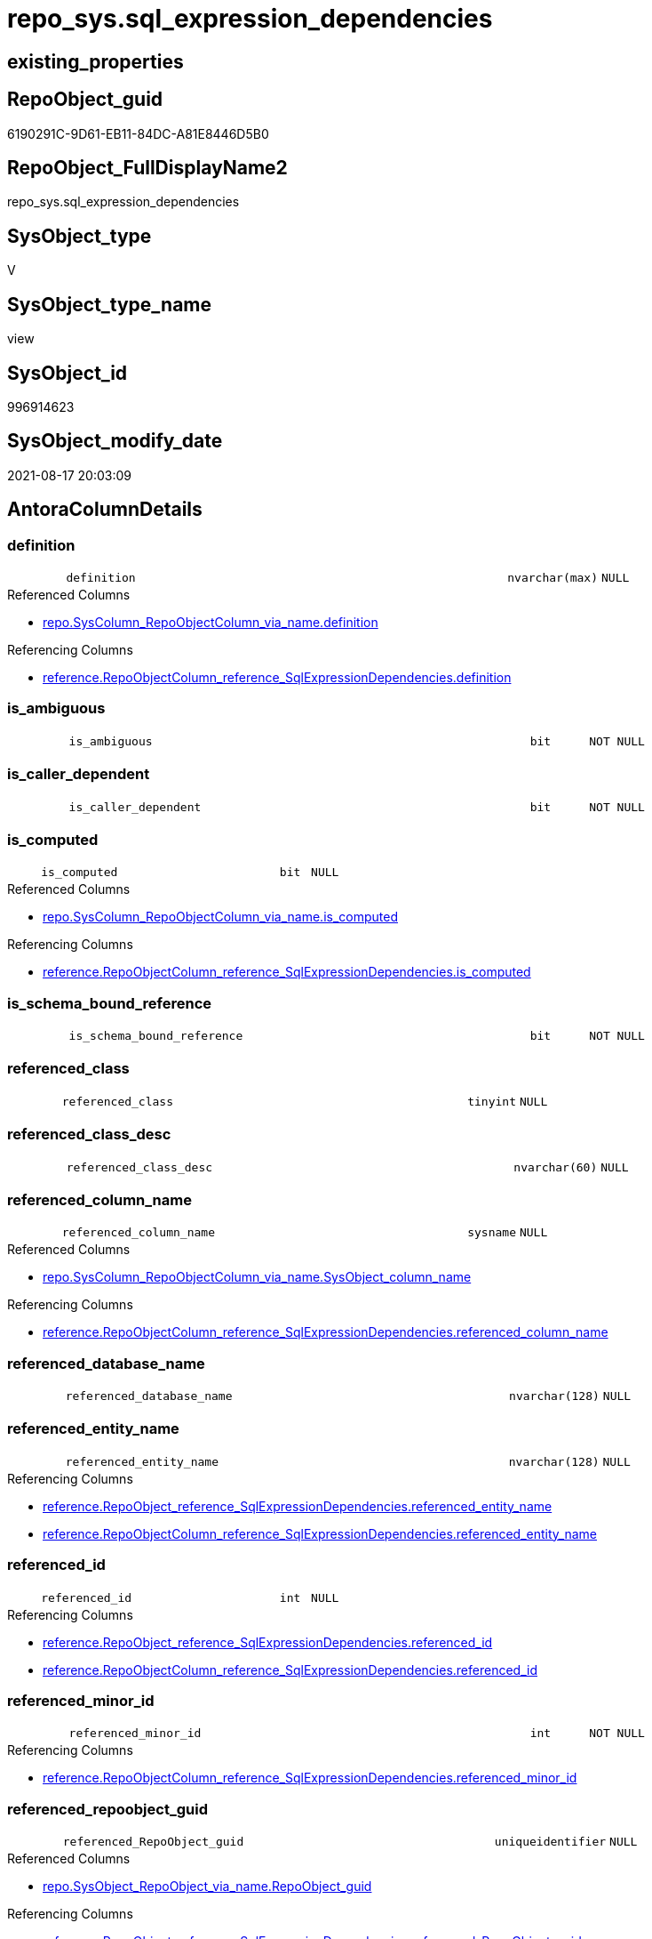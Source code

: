 // tag::HeaderFullDisplayName[]
= repo_sys.sql_expression_dependencies
// end::HeaderFullDisplayName[]

== existing_properties

// tag::existing_properties[]
:ExistsProperty--antorareferencedlist:
:ExistsProperty--antorareferencinglist:
:ExistsProperty--has_execution_plan_issue:
:ExistsProperty--is_repo_managed:
:ExistsProperty--is_ssas:
:ExistsProperty--referencedobjectlist:
:ExistsProperty--sql_modules_definition:
:ExistsProperty--FK:
:ExistsProperty--AntoraIndexList:
:ExistsProperty--Columns:
// end::existing_properties[]

== RepoObject_guid

// tag::RepoObject_guid[]
6190291C-9D61-EB11-84DC-A81E8446D5B0
// end::RepoObject_guid[]

== RepoObject_FullDisplayName2

// tag::RepoObject_FullDisplayName2[]
repo_sys.sql_expression_dependencies
// end::RepoObject_FullDisplayName2[]

== SysObject_type

// tag::SysObject_type[]
V 
// end::SysObject_type[]

== SysObject_type_name

// tag::SysObject_type_name[]
view
// end::SysObject_type_name[]

== SysObject_id

// tag::SysObject_id[]
996914623
// end::SysObject_id[]

== SysObject_modify_date

// tag::SysObject_modify_date[]
2021-08-17 20:03:09
// end::SysObject_modify_date[]

== AntoraColumnDetails

// tag::AntoraColumnDetails[]
[#column-definition]
=== definition

[cols="d,8m,m,m,m,d"]
|===
|
|definition
|nvarchar(max)
|NULL
|
|
|===

.Referenced Columns
--
* xref:repo.syscolumn_repoobjectcolumn_via_name.adoc#column-definition[+repo.SysColumn_RepoObjectColumn_via_name.definition+]
--

.Referencing Columns
--
* xref:reference.repoobjectcolumn_reference_sqlexpressiondependencies.adoc#column-definition[+reference.RepoObjectColumn_reference_SqlExpressionDependencies.definition+]
--


[#column-is_ambiguous]
=== is_ambiguous

[cols="d,8m,m,m,m,d"]
|===
|
|is_ambiguous
|bit
|NOT NULL
|
|
|===


[#column-is_caller_dependent]
=== is_caller_dependent

[cols="d,8m,m,m,m,d"]
|===
|
|is_caller_dependent
|bit
|NOT NULL
|
|
|===


[#column-is_computed]
=== is_computed

[cols="d,8m,m,m,m,d"]
|===
|
|is_computed
|bit
|NULL
|
|
|===

.Referenced Columns
--
* xref:repo.syscolumn_repoobjectcolumn_via_name.adoc#column-is_computed[+repo.SysColumn_RepoObjectColumn_via_name.is_computed+]
--

.Referencing Columns
--
* xref:reference.repoobjectcolumn_reference_sqlexpressiondependencies.adoc#column-is_computed[+reference.RepoObjectColumn_reference_SqlExpressionDependencies.is_computed+]
--


[#column-is_schema_bound_reference]
=== is_schema_bound_reference

[cols="d,8m,m,m,m,d"]
|===
|
|is_schema_bound_reference
|bit
|NOT NULL
|
|
|===


[#column-referenced_class]
=== referenced_class

[cols="d,8m,m,m,m,d"]
|===
|
|referenced_class
|tinyint
|NULL
|
|
|===


[#column-referenced_class_desc]
=== referenced_class_desc

[cols="d,8m,m,m,m,d"]
|===
|
|referenced_class_desc
|nvarchar(60)
|NULL
|
|
|===


[#column-referenced_column_name]
=== referenced_column_name

[cols="d,8m,m,m,m,d"]
|===
|
|referenced_column_name
|sysname
|NULL
|
|
|===

.Referenced Columns
--
* xref:repo.syscolumn_repoobjectcolumn_via_name.adoc#column-sysobject_column_name[+repo.SysColumn_RepoObjectColumn_via_name.SysObject_column_name+]
--

.Referencing Columns
--
* xref:reference.repoobjectcolumn_reference_sqlexpressiondependencies.adoc#column-referenced_column_name[+reference.RepoObjectColumn_reference_SqlExpressionDependencies.referenced_column_name+]
--


[#column-referenced_database_name]
=== referenced_database_name

[cols="d,8m,m,m,m,d"]
|===
|
|referenced_database_name
|nvarchar(128)
|NULL
|
|
|===


[#column-referenced_entity_name]
=== referenced_entity_name

[cols="d,8m,m,m,m,d"]
|===
|
|referenced_entity_name
|nvarchar(128)
|NULL
|
|
|===

.Referencing Columns
--
* xref:reference.repoobject_reference_sqlexpressiondependencies.adoc#column-referenced_entity_name[+reference.RepoObject_reference_SqlExpressionDependencies.referenced_entity_name+]
* xref:reference.repoobjectcolumn_reference_sqlexpressiondependencies.adoc#column-referenced_entity_name[+reference.RepoObjectColumn_reference_SqlExpressionDependencies.referenced_entity_name+]
--


[#column-referenced_id]
=== referenced_id

[cols="d,8m,m,m,m,d"]
|===
|
|referenced_id
|int
|NULL
|
|
|===

.Referencing Columns
--
* xref:reference.repoobject_reference_sqlexpressiondependencies.adoc#column-referenced_id[+reference.RepoObject_reference_SqlExpressionDependencies.referenced_id+]
* xref:reference.repoobjectcolumn_reference_sqlexpressiondependencies.adoc#column-referenced_id[+reference.RepoObjectColumn_reference_SqlExpressionDependencies.referenced_id+]
--


[#column-referenced_minor_id]
=== referenced_minor_id

[cols="d,8m,m,m,m,d"]
|===
|
|referenced_minor_id
|int
|NOT NULL
|
|
|===

.Referencing Columns
--
* xref:reference.repoobjectcolumn_reference_sqlexpressiondependencies.adoc#column-referenced_minor_id[+reference.RepoObjectColumn_reference_SqlExpressionDependencies.referenced_minor_id+]
--


[#column-referenced_repoobject_guid]
=== referenced_repoobject_guid

[cols="d,8m,m,m,m,d"]
|===
|
|referenced_RepoObject_guid
|uniqueidentifier
|NULL
|
|
|===

.Referenced Columns
--
* xref:repo.sysobject_repoobject_via_name.adoc#column-repoobject_guid[+repo.SysObject_RepoObject_via_name.RepoObject_guid+]
--

.Referencing Columns
--
* xref:reference.repoobject_reference_sqlexpressiondependencies.adoc#column-referenced_repoobject_guid[+reference.RepoObject_reference_SqlExpressionDependencies.referenced_RepoObject_guid+]
* xref:reference.repoobjectcolumn_reference_sqlexpressiondependencies.adoc#column-referenced_repoobject_guid[+reference.RepoObjectColumn_reference_SqlExpressionDependencies.referenced_RepoObject_guid+]
--


[#column-referenced_repoobjectcolumn_guid]
=== referenced_repoobjectcolumn_guid

[cols="d,8m,m,m,m,d"]
|===
|
|referenced_RepoObjectColumn_guid
|uniqueidentifier
|NULL
|
|
|===

.Referenced Columns
--
* xref:repo.syscolumn_repoobjectcolumn_via_name.adoc#column-repoobjectcolumn_guid[+repo.SysColumn_RepoObjectColumn_via_name.RepoObjectColumn_guid+]
--

.Referencing Columns
--
* xref:reference.repoobjectcolumn_reference_sqlexpressiondependencies.adoc#column-referenced_repoobjectcolumn_guid[+reference.RepoObjectColumn_reference_SqlExpressionDependencies.referenced_RepoObjectColumn_guid+]
--


[#column-referenced_schema_name]
=== referenced_schema_name

[cols="d,8m,m,m,m,d"]
|===
|
|referenced_schema_name
|nvarchar(128)
|NULL
|
|
|===

.Referencing Columns
--
* xref:reference.repoobject_reference_sqlexpressiondependencies.adoc#column-referenced_schema_name[+reference.RepoObject_reference_SqlExpressionDependencies.referenced_schema_name+]
* xref:reference.repoobjectcolumn_reference_sqlexpressiondependencies.adoc#column-referenced_schema_name[+reference.RepoObjectColumn_reference_SqlExpressionDependencies.referenced_schema_name+]
--


[#column-referenced_server_name]
=== referenced_server_name

[cols="d,8m,m,m,m,d"]
|===
|
|referenced_server_name
|nvarchar(128)
|NULL
|
|
|===


[#column-referenced_type]
=== referenced_type

[cols="d,8m,m,m,m,d"]
|===
|
|referenced_type
|char(2)
|NULL
|
|
|===

.Referenced Columns
--
* xref:repo.sysobject_repoobject_via_name.adoc#column-sysobject_type[+repo.SysObject_RepoObject_via_name.SysObject_type+]
--

.Referencing Columns
--
* xref:reference.repoobject_reference_sqlexpressiondependencies.adoc#column-referenced_type[+reference.RepoObject_reference_SqlExpressionDependencies.referenced_type+]
* xref:reference.repoobjectcolumn_reference_sqlexpressiondependencies.adoc#column-referenced_type[+reference.RepoObjectColumn_reference_SqlExpressionDependencies.referenced_type+]
--


[#column-referenced_type_desciption]
=== referenced_type_desciption

[cols="d,8m,m,m,m,d"]
|===
|
|referenced_type_desciption
|nvarchar(60)
|NULL
|
|
|===

.Referenced Columns
--
* xref:repo.sysobject_repoobject_via_name.adoc#column-sysobject_type_desc[+repo.SysObject_RepoObject_via_name.SysObject_type_desc+]
--


[#column-referencing_class]
=== referencing_class

[cols="d,8m,m,m,m,d"]
|===
|
|referencing_class
|tinyint
|NULL
|
|
|===


[#column-referencing_class_desc]
=== referencing_class_desc

[cols="d,8m,m,m,m,d"]
|===
|
|referencing_class_desc
|nvarchar(60)
|NULL
|
|
|===


[#column-referencing_column_name]
=== referencing_column_name

[cols="d,8m,m,m,m,d"]
|===
|
|referencing_column_name
|sysname
|NULL
|
|
|===

.Referenced Columns
--
* xref:repo.syscolumn_repoobjectcolumn_via_name.adoc#column-sysobject_column_name[+repo.SysColumn_RepoObjectColumn_via_name.SysObject_column_name+]
--

.Referencing Columns
--
* xref:reference.repoobjectcolumn_reference_sqlexpressiondependencies.adoc#column-referencing_column_name[+reference.RepoObjectColumn_reference_SqlExpressionDependencies.referencing_column_name+]
--


[#column-referencing_entity_name]
=== referencing_entity_name

[cols="d,8m,m,m,m,d"]
|===
|
|referencing_entity_name
|nvarchar(128)
|NULL
|
|
|===

.Referencing Columns
--
* xref:reference.repoobject_reference_sqlexpressiondependencies.adoc#column-referencing_entity_name[+reference.RepoObject_reference_SqlExpressionDependencies.referencing_entity_name+]
* xref:reference.repoobjectcolumn_reference_sqlexpressiondependencies.adoc#column-referencing_entity_name[+reference.RepoObjectColumn_reference_SqlExpressionDependencies.referencing_entity_name+]
--


[#column-referencing_id]
=== referencing_id

[cols="d,8m,m,m,m,d"]
|===
|
|referencing_id
|int
|NOT NULL
|
|
|===

.Referencing Columns
--
* xref:reference.repoobject_reference_sqlexpressiondependencies.adoc#column-referencing_id[+reference.RepoObject_reference_SqlExpressionDependencies.referencing_id+]
* xref:reference.repoobjectcolumn_reference_sqlexpressiondependencies.adoc#column-referencing_id[+reference.RepoObjectColumn_reference_SqlExpressionDependencies.referencing_id+]
--


[#column-referencing_minor_id]
=== referencing_minor_id

[cols="d,8m,m,m,m,d"]
|===
|
|referencing_minor_id
|int
|NOT NULL
|
|
|===

.Referencing Columns
--
* xref:reference.repoobjectcolumn_reference_sqlexpressiondependencies.adoc#column-referencing_minor_id[+reference.RepoObjectColumn_reference_SqlExpressionDependencies.referencing_minor_id+]
--


[#column-referencing_repoobject_guid]
=== referencing_repoobject_guid

[cols="d,8m,m,m,m,d"]
|===
|
|referencing_RepoObject_guid
|uniqueidentifier
|NULL
|
|
|===

.Referenced Columns
--
* xref:repo.sysobject_repoobject_via_name.adoc#column-repoobject_guid[+repo.SysObject_RepoObject_via_name.RepoObject_guid+]
--

.Referencing Columns
--
* xref:reference.repoobject_reference_sqlexpressiondependencies.adoc#column-referencing_repoobject_guid[+reference.RepoObject_reference_SqlExpressionDependencies.referencing_RepoObject_guid+]
* xref:reference.repoobjectcolumn_reference_sqlexpressiondependencies.adoc#column-referencing_repoobject_guid[+reference.RepoObjectColumn_reference_SqlExpressionDependencies.referencing_RepoObject_guid+]
--


[#column-referencing_repoobjectcolumn_guid]
=== referencing_repoobjectcolumn_guid

[cols="d,8m,m,m,m,d"]
|===
|
|referencing_RepoObjectColumn_guid
|uniqueidentifier
|NULL
|
|
|===

.Referenced Columns
--
* xref:repo.syscolumn_repoobjectcolumn_via_name.adoc#column-repoobjectcolumn_guid[+repo.SysColumn_RepoObjectColumn_via_name.RepoObjectColumn_guid+]
--

.Referencing Columns
--
* xref:reference.repoobjectcolumn_reference_sqlexpressiondependencies.adoc#column-referencing_repoobjectcolumn_guid[+reference.RepoObjectColumn_reference_SqlExpressionDependencies.referencing_RepoObjectColumn_guid+]
--


[#column-referencing_schema_name]
=== referencing_schema_name

[cols="d,8m,m,m,m,d"]
|===
|
|referencing_schema_name
|nvarchar(128)
|NULL
|
|
|===

.Referencing Columns
--
* xref:reference.repoobject_reference_sqlexpressiondependencies.adoc#column-referencing_schema_name[+reference.RepoObject_reference_SqlExpressionDependencies.referencing_schema_name+]
* xref:reference.repoobjectcolumn_reference_sqlexpressiondependencies.adoc#column-referencing_schema_name[+reference.RepoObjectColumn_reference_SqlExpressionDependencies.referencing_schema_name+]
--


[#column-referencing_type]
=== referencing_type

[cols="d,8m,m,m,m,d"]
|===
|
|referencing_type
|char(2)
|NULL
|
|
|===

.Referenced Columns
--
* xref:repo.sysobject_repoobject_via_name.adoc#column-sysobject_type[+repo.SysObject_RepoObject_via_name.SysObject_type+]
--

.Referencing Columns
--
* xref:reference.repoobject_reference_sqlexpressiondependencies.adoc#column-referencing_type[+reference.RepoObject_reference_SqlExpressionDependencies.referencing_type+]
* xref:reference.repoobjectcolumn_reference_sqlexpressiondependencies.adoc#column-referencing_type[+reference.RepoObjectColumn_reference_SqlExpressionDependencies.referencing_type+]
--


[#column-referencing_type_desciption]
=== referencing_type_desciption

[cols="d,8m,m,m,m,d"]
|===
|
|referencing_type_desciption
|nvarchar(60)
|NULL
|
|
|===

.Referenced Columns
--
* xref:repo.sysobject_repoobject_via_name.adoc#column-sysobject_type_desc[+repo.SysObject_RepoObject_via_name.SysObject_type_desc+]
--


// end::AntoraColumnDetails[]

== AntoraMeasureDetails

// tag::AntoraMeasureDetails[]

// end::AntoraMeasureDetails[]

== AntoraPkColumnTableRows

// tag::AntoraPkColumnTableRows[]





























// end::AntoraPkColumnTableRows[]

== AntoraNonPkColumnTableRows

// tag::AntoraNonPkColumnTableRows[]
|
|<<column-definition>>
|nvarchar(max)
|NULL
|
|

|
|<<column-is_ambiguous>>
|bit
|NOT NULL
|
|

|
|<<column-is_caller_dependent>>
|bit
|NOT NULL
|
|

|
|<<column-is_computed>>
|bit
|NULL
|
|

|
|<<column-is_schema_bound_reference>>
|bit
|NOT NULL
|
|

|
|<<column-referenced_class>>
|tinyint
|NULL
|
|

|
|<<column-referenced_class_desc>>
|nvarchar(60)
|NULL
|
|

|
|<<column-referenced_column_name>>
|sysname
|NULL
|
|

|
|<<column-referenced_database_name>>
|nvarchar(128)
|NULL
|
|

|
|<<column-referenced_entity_name>>
|nvarchar(128)
|NULL
|
|

|
|<<column-referenced_id>>
|int
|NULL
|
|

|
|<<column-referenced_minor_id>>
|int
|NOT NULL
|
|

|
|<<column-referenced_repoobject_guid>>
|uniqueidentifier
|NULL
|
|

|
|<<column-referenced_repoobjectcolumn_guid>>
|uniqueidentifier
|NULL
|
|

|
|<<column-referenced_schema_name>>
|nvarchar(128)
|NULL
|
|

|
|<<column-referenced_server_name>>
|nvarchar(128)
|NULL
|
|

|
|<<column-referenced_type>>
|char(2)
|NULL
|
|

|
|<<column-referenced_type_desciption>>
|nvarchar(60)
|NULL
|
|

|
|<<column-referencing_class>>
|tinyint
|NULL
|
|

|
|<<column-referencing_class_desc>>
|nvarchar(60)
|NULL
|
|

|
|<<column-referencing_column_name>>
|sysname
|NULL
|
|

|
|<<column-referencing_entity_name>>
|nvarchar(128)
|NULL
|
|

|
|<<column-referencing_id>>
|int
|NOT NULL
|
|

|
|<<column-referencing_minor_id>>
|int
|NOT NULL
|
|

|
|<<column-referencing_repoobject_guid>>
|uniqueidentifier
|NULL
|
|

|
|<<column-referencing_repoobjectcolumn_guid>>
|uniqueidentifier
|NULL
|
|

|
|<<column-referencing_schema_name>>
|nvarchar(128)
|NULL
|
|

|
|<<column-referencing_type>>
|char(2)
|NULL
|
|

|
|<<column-referencing_type_desciption>>
|nvarchar(60)
|NULL
|
|

// end::AntoraNonPkColumnTableRows[]

== AntoraIndexList

// tag::AntoraIndexList[]

[#index-idx_sql_expression_dependencies2x_1]
=== idx_sql_expression_dependencies++__++1

* IndexSemanticGroup: xref:other/indexsemanticgroup.adoc#openingbracketnoblankgroupclosingbracket[no_group]
+
--
* <<column-referencing_RepoObject_guid>>; uniqueidentifier
--
* PK, Unique, Real: 0, 0, 0


[#index-idx_sql_expression_dependencies2x_2]
=== idx_sql_expression_dependencies++__++2

* IndexSemanticGroup: xref:other/indexsemanticgroup.adoc#openingbracketnoblankgroupclosingbracket[no_group]
+
--
* <<column-referenced_RepoObject_guid>>; uniqueidentifier
--
* PK, Unique, Real: 0, 0, 0


[#index-idx_sql_expression_dependencies2x_3]
=== idx_sql_expression_dependencies++__++3

* IndexSemanticGroup: xref:other/indexsemanticgroup.adoc#openingbracketnoblankgroupclosingbracket[no_group]
+
--
* <<column-referencing_RepoObjectColumn_guid>>; uniqueidentifier
--
* PK, Unique, Real: 0, 0, 0


[#index-idx_sql_expression_dependencies2x_4]
=== idx_sql_expression_dependencies++__++4

* IndexSemanticGroup: xref:other/indexsemanticgroup.adoc#openingbracketnoblankgroupclosingbracket[no_group]
+
--
* <<column-referenced_RepoObjectColumn_guid>>; uniqueidentifier
--
* PK, Unique, Real: 0, 0, 0

// end::AntoraIndexList[]

== AntoraParameterList

// tag::AntoraParameterList[]

// end::AntoraParameterList[]

== Other tags

source: property.RepoObjectProperty_cross As rop_cross


=== additional_reference_csv

// tag::additional_reference_csv[]

// end::additional_reference_csv[]


=== AdocUspSteps

// tag::adocuspsteps[]

// end::adocuspsteps[]


=== AntoraReferencedList

// tag::antorareferencedlist[]
* xref:config.ftv_dwh_database.adoc[]
* xref:repo.syscolumn_repoobjectcolumn_via_name.adoc[]
* xref:repo.sysobject_repoobject_via_name.adoc[]
* xref:sys_dwh.sql_expression_dependencies.adoc[]
// end::antorareferencedlist[]


=== AntoraReferencingList

// tag::antorareferencinglist[]
* xref:reference.repoobject_reference_sqlexpressiondependencies.adoc[]
* xref:reference.repoobjectcolumn_reference_sqlexpressiondependencies.adoc[]
// end::antorareferencinglist[]


=== Description

// tag::description[]

// end::description[]


=== exampleUsage

// tag::exampleusage[]

// end::exampleusage[]


=== exampleUsage_2

// tag::exampleusage_2[]

// end::exampleusage_2[]


=== exampleUsage_3

// tag::exampleusage_3[]

// end::exampleusage_3[]


=== exampleUsage_4

// tag::exampleusage_4[]

// end::exampleusage_4[]


=== exampleUsage_5

// tag::exampleusage_5[]

// end::exampleusage_5[]


=== exampleWrong_Usage

// tag::examplewrong_usage[]

// end::examplewrong_usage[]


=== has_execution_plan_issue

// tag::has_execution_plan_issue[]
1
// end::has_execution_plan_issue[]


=== has_get_referenced_issue

// tag::has_get_referenced_issue[]

// end::has_get_referenced_issue[]


=== has_history

// tag::has_history[]

// end::has_history[]


=== has_history_columns

// tag::has_history_columns[]

// end::has_history_columns[]


=== InheritanceType

// tag::inheritancetype[]

// end::inheritancetype[]


=== is_persistence

// tag::is_persistence[]

// end::is_persistence[]


=== is_persistence_check_duplicate_per_pk

// tag::is_persistence_check_duplicate_per_pk[]

// end::is_persistence_check_duplicate_per_pk[]


=== is_persistence_check_for_empty_source

// tag::is_persistence_check_for_empty_source[]

// end::is_persistence_check_for_empty_source[]


=== is_persistence_delete_changed

// tag::is_persistence_delete_changed[]

// end::is_persistence_delete_changed[]


=== is_persistence_delete_missing

// tag::is_persistence_delete_missing[]

// end::is_persistence_delete_missing[]


=== is_persistence_insert

// tag::is_persistence_insert[]

// end::is_persistence_insert[]


=== is_persistence_truncate

// tag::is_persistence_truncate[]

// end::is_persistence_truncate[]


=== is_persistence_update_changed

// tag::is_persistence_update_changed[]

// end::is_persistence_update_changed[]


=== is_repo_managed

// tag::is_repo_managed[]
0
// end::is_repo_managed[]


=== is_ssas

// tag::is_ssas[]
0
// end::is_ssas[]


=== microsoft_database_tools_support

// tag::microsoft_database_tools_support[]

// end::microsoft_database_tools_support[]


=== MS_Description

// tag::ms_description[]

// end::ms_description[]


=== persistence_source_RepoObject_fullname

// tag::persistence_source_repoobject_fullname[]

// end::persistence_source_repoobject_fullname[]


=== persistence_source_RepoObject_fullname2

// tag::persistence_source_repoobject_fullname2[]

// end::persistence_source_repoobject_fullname2[]


=== persistence_source_RepoObject_guid

// tag::persistence_source_repoobject_guid[]

// end::persistence_source_repoobject_guid[]


=== persistence_source_RepoObject_xref

// tag::persistence_source_repoobject_xref[]

// end::persistence_source_repoobject_xref[]


=== pk_index_guid

// tag::pk_index_guid[]

// end::pk_index_guid[]


=== pk_IndexPatternColumnDatatype

// tag::pk_indexpatterncolumndatatype[]

// end::pk_indexpatterncolumndatatype[]


=== pk_IndexPatternColumnName

// tag::pk_indexpatterncolumnname[]

// end::pk_indexpatterncolumnname[]


=== pk_IndexSemanticGroup

// tag::pk_indexsemanticgroup[]

// end::pk_indexsemanticgroup[]


=== ReferencedObjectList

// tag::referencedobjectlist[]
* [config].[ftv_dwh_database]
* [repo].[SysColumn_RepoObjectColumn_via_name]
* [repo].[SysObject_RepoObject_via_name]
* [sys_dwh].[sql_expression_dependencies]
// end::referencedobjectlist[]


=== usp_persistence_RepoObject_guid

// tag::usp_persistence_repoobject_guid[]

// end::usp_persistence_repoobject_guid[]


=== UspExamples

// tag::uspexamples[]

// end::uspexamples[]


=== uspgenerator_usp_id

// tag::uspgenerator_usp_id[]

// end::uspgenerator_usp_id[]


=== UspParameters

// tag::uspparameters[]

// end::uspparameters[]

== Boolean Attributes

source: property.RepoObjectProperty WHERE property_int = 1

// tag::boolean_attributes[]
:has_execution_plan_issue:

// end::boolean_attributes[]

== sql_modules_definition

// tag::sql_modules_definition[]
[%collapsible]
=======
[source,sql]
----


/*
ATTENTION:
[SysObject_RepoObject_guid] has prefix SysObject, because it it the RepoObject_guid stored in repo_sys.extended_properties
but some objects havn't extended properties, for example Triggers
These objects have RepoObject_guid only in [repo].[RepoObject].RepoObject_guid, but they have no SysObject_RepoObject_guid

Also if the parameter dwh_readonly = 0 is set, there is no SysObject_RepoObject_guid

Therefore the join is not done with repo_sys.SysObject, but with [repo].[SysObject_RepoObject_via_name].

*/
CREATE View repo_sys.sql_expression_dependencies
As
--
Select
    sed.referencing_id
  , sed.referencing_minor_id
  , sed.referenced_class
  , sed.referenced_id
  , sed.referenced_minor_id
  , referencing_schema_name           = Object_Schema_Name ( sed.referencing_id, db.dwh_database_id )
  , referencing_entity_name           = Object_Name ( sed.referencing_id, db.dwh_database_id )
  --, COL_NAME([sed].[referencing_id] , [sed].[referencing_minor_id]) AS [referencing_column_name]
  , referencing_column_name           = ssc.SysObject_column_name
  , referencing_type                  = so.SysObject_type
  , referencing_type_desciption       = so.SysObject_type_desc
  , referencing_RepoObject_guid       = so.RepoObject_guid
  , referencing_RepoObjectColumn_guid = ssc.RepoObjectColumn_guid
  , sed.referencing_class
  , sed.referencing_class_desc
  , sed.referenced_server_name
  , referenced_database_name          = sed.referenced_database_name Collate Database_Default
  , referenced_schema_name            = sed.referenced_schema_name Collate Database_Default
  , referenced_entity_name            = sed.referenced_entity_name Collate Database_Default
  --, COL_NAME([sed].[referenced_id] , [sed].[referenced_minor_id]) AS   [referenced_column_name]
  , referenced_column_name            = ssc2.SysObject_column_name
  , sed.referenced_class_desc
  , referenced_type                   = so2.SysObject_type
  , referenced_type_desciption        = so2.SysObject_type_desc
  , referenced_RepoObject_guid        = so2.RepoObject_guid
  , referenced_RepoObjectColumn_guid  = ssc2.RepoObjectColumn_guid
  , sed.is_schema_bound_reference
  , sed.is_caller_dependent
  , sed.is_ambiguous
  --table columns can be is_computed = 1, these columns should also have a defintion
  , ssc.is_computed
  , ssc.definition
From
    sys_dwh.sql_expression_dependencies          As sed
    Inner Join
        repo.SysObject_RepoObject_via_name       As so
            On
            sed.referencing_id = so.SysObject_id

    Left Join
        repo.SysObject_RepoObject_via_name       As so2
            On
            sed.referenced_id = so2.SysObject_id

    Left Join
        repo.SysColumn_RepoObjectColumn_via_name As ssc
            On
            sed.referencing_id = ssc.SysObject_id
            And sed.referencing_minor_id = ssc.SysObject_column_id

    Left Join
        repo.SysColumn_RepoObjectColumn_via_name As ssc2
            On
            sed.referenced_id = ssc2.SysObject_id
            And sed.referenced_minor_id = ssc2.SysObject_column_id
    --
    Cross Apply config.ftv_dwh_database ()       As db

----
=======
// end::sql_modules_definition[]



